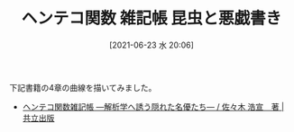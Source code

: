 #+BLOG: wordpress
#+POSTID: 153
#+DATE: [2021-06-23 水 20:06]
#+TITLE: ヘンテコ関数 雑記帳 昆虫と悪戯書き

下記書籍の4章の曲線を描いてみました。
+ [[https://www.kyoritsu-pub.co.jp/bookdetail/9784320114463][ヘンテコ関数雑記帳 ―解析学へ誘う隠れた名優たち― / 佐々木 浩宣　著 | 共立出版]]

#+HTML: <script src="https://gist.github.com/k-sunako/da668dd0e585aeac2721a55b3332b0c9.js"></script>
